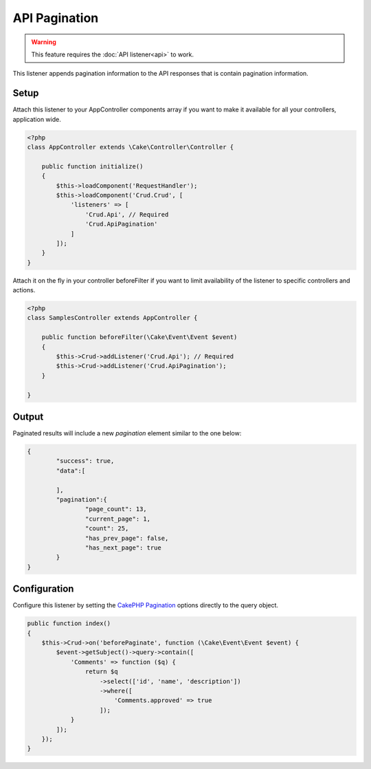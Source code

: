 API Pagination
==============

.. warning::

	This feature requires the :doc:`API listener<api>` to work.

This listener appends pagination information to the API responses that is contain
pagination information.

Setup
-----
Attach this listener to your AppController components array if you want to make
it available for all your controllers, application wide.

.. code-block:: php

    <?php
    class AppController extends \Cake\Controller\Controller {

        public function initialize()
        {
            $this->loadComponent('RequestHandler');
            $this->loadComponent('Crud.Crud', [
                'listeners' => [
                    'Crud.Api', // Required
                    'Crud.ApiPagination'
                ]
            ]);
        }
    }


Attach it on the fly in your controller beforeFilter if you want to limit
availability of the listener to specific controllers and actions.

.. code-block:: php

    <?php
    class SamplesController extends AppController {

        public function beforeFilter(\Cake\Event\Event $event)
        {
            $this->Crud->addListener('Crud.Api'); // Required
            $this->Crud->addListener('Crud.ApiPagination');
        }

    }

Output
------

Paginated results will include a new `pagination` element similar to the one
below:

.. code-block:: json

	{
		"success": true,
		"data":[

		],
		"pagination":{
			"page_count": 13,
			"current_page": 1,
			"count": 25,
			"has_prev_page": false,
			"has_next_page": true
		}
	}

Configuration
-------------

Configure this listener by setting the
`CakePHP Pagination <http://book.cakephp.org/3.0/en/controllers/components/pagination.html>`_ options directly to the
query object.

.. code-block:: php

    public function index()
    {
        $this->Crud->on('beforePaginate', function (\Cake\Event\Event $event) {
            $event->getSubject()->query->contain([
                'Comments' => function ($q) {
                    return $q
                        ->select(['id', 'name', 'description'])
                        ->where([
                            'Comments.approved' => true
                        ]);
                }
            ]);
        });
    }
